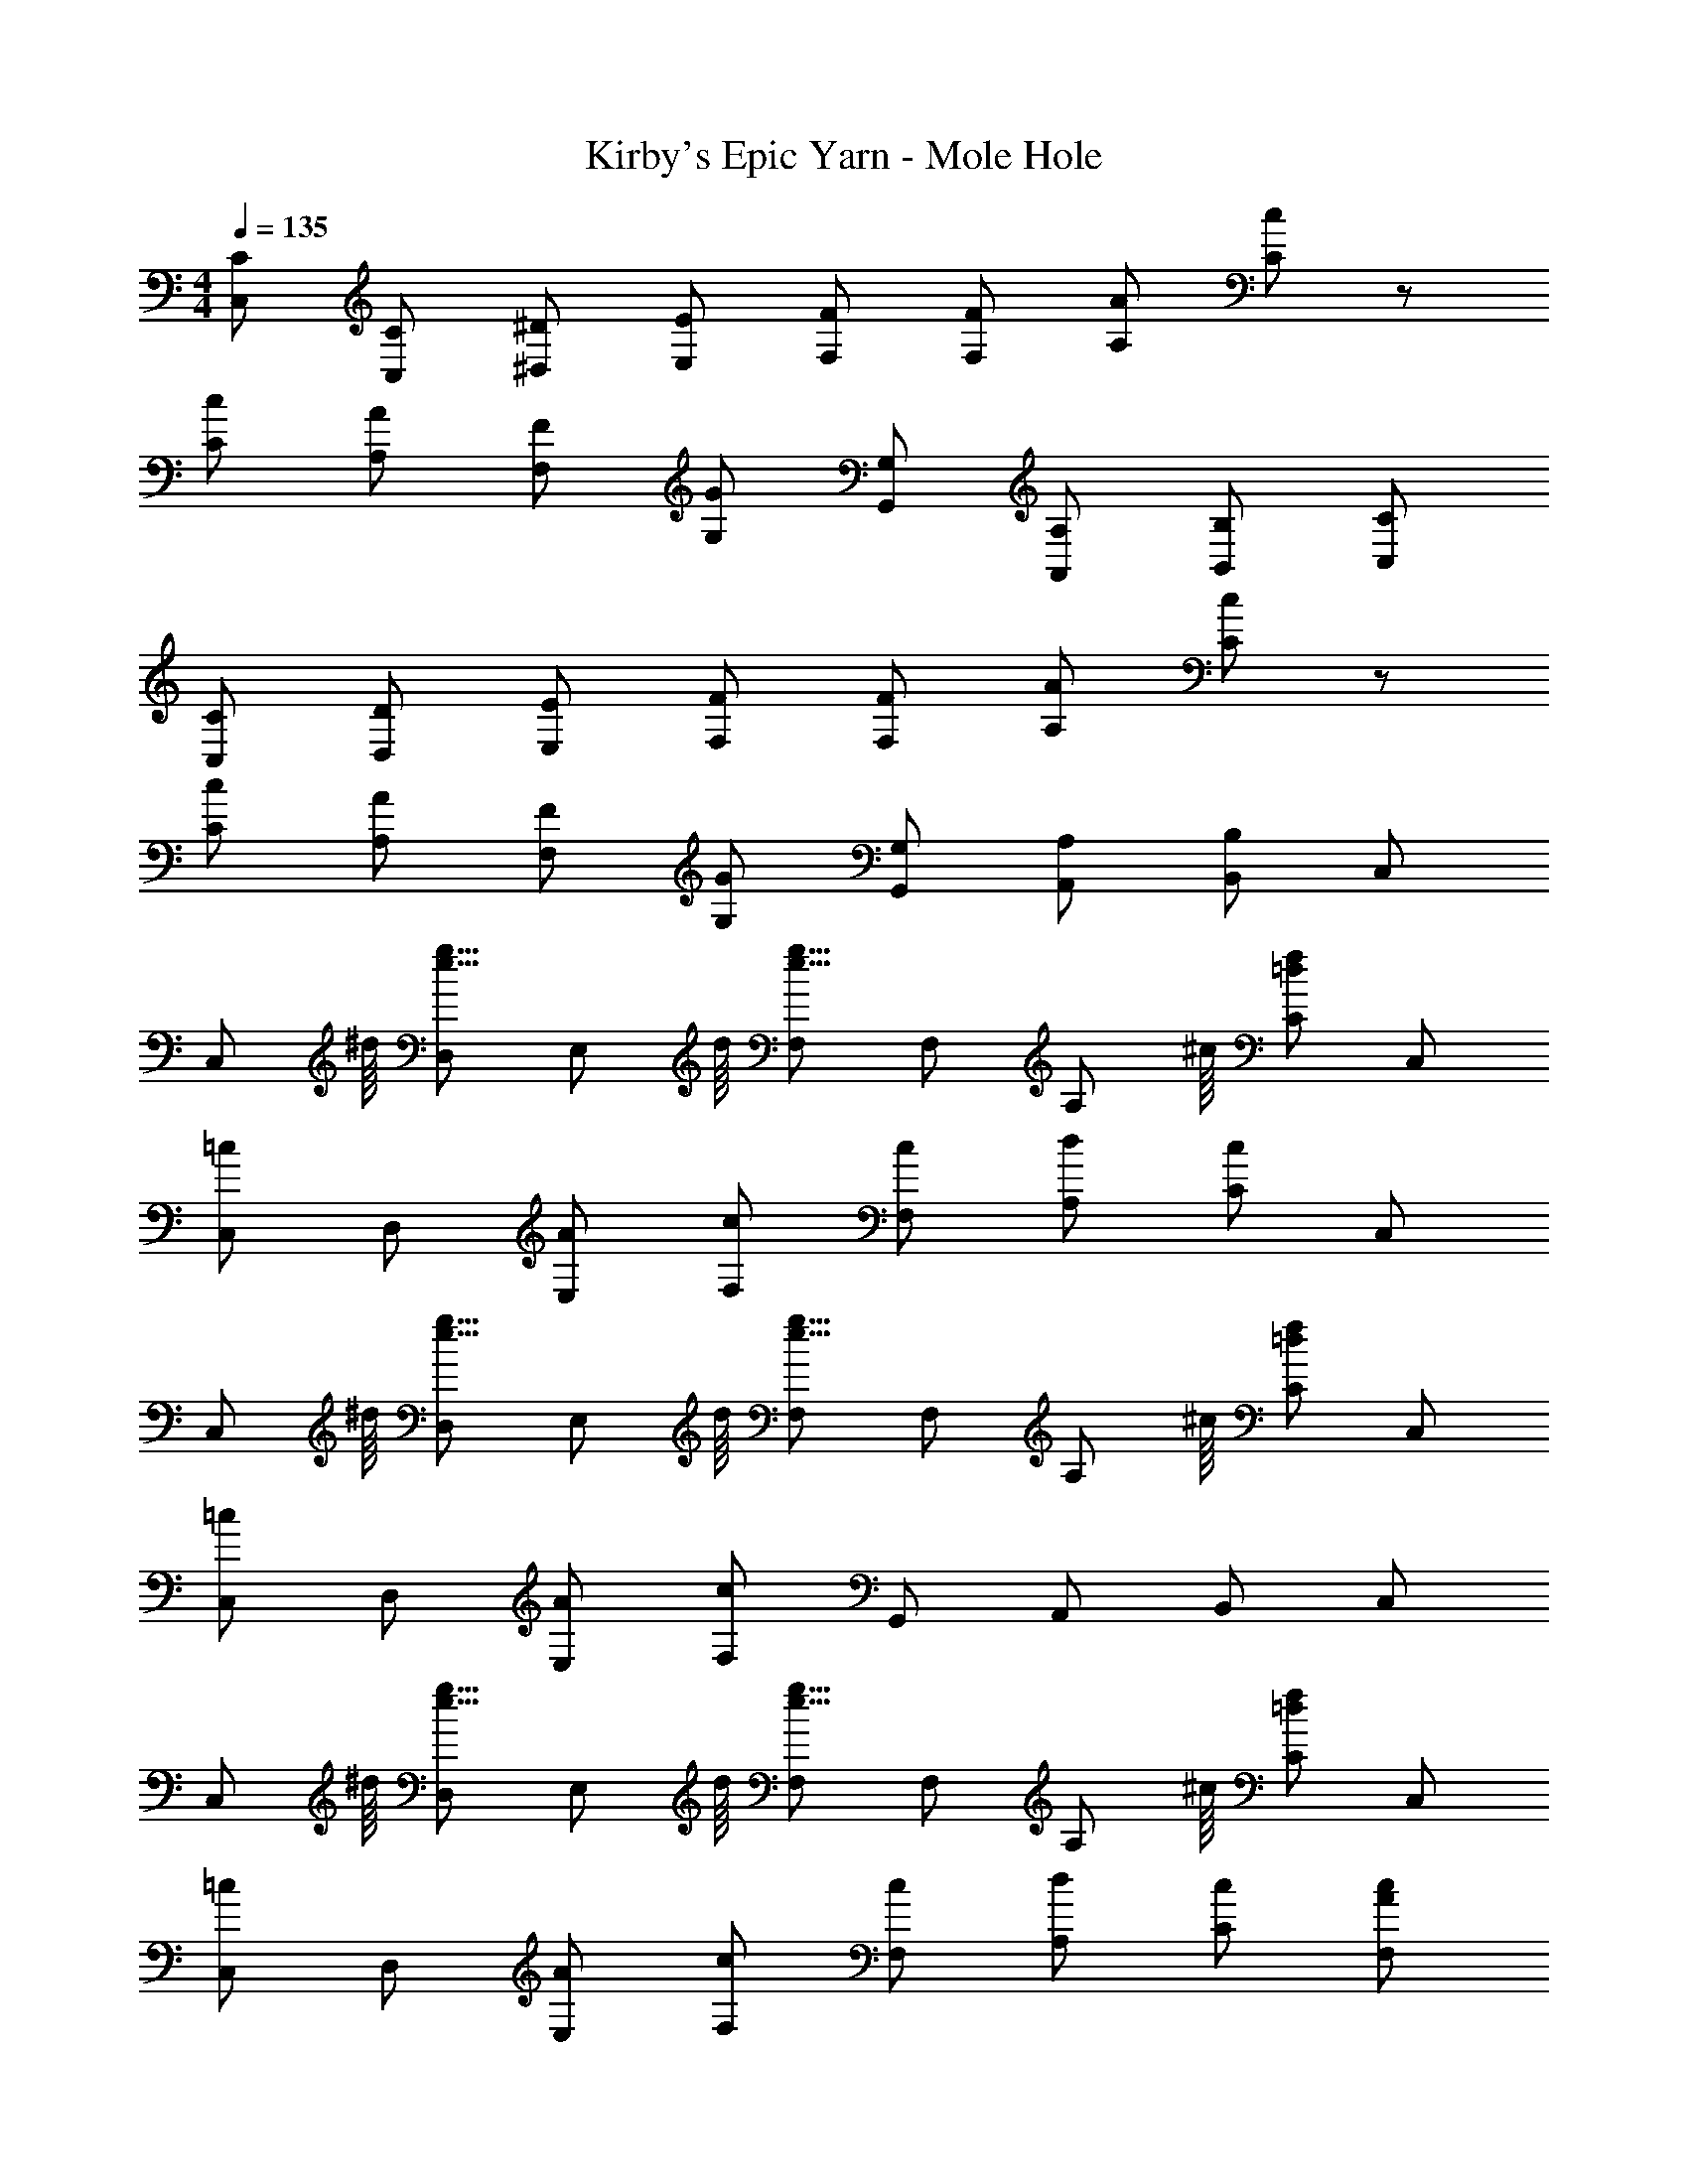 X: 1
T: Kirby's Epic Yarn - Mole Hole
Z: ABC Generated by Starbound Composer
L: 1/4
M: 4/4
Q: 1/4=135
K: C
[C/C,/] [C/C,/] [^D/^D,/] [E/E,/] [F/F,/] [F/F,/] [A/A,/] [c/C/] z/ 
[c/C/] [A/A,/] [F/F,/] [G/G,/] [G,/G,,/] [A,/A,,/] [B,/B,,/] [C/C,/] 
[C/C,/] [D/D,/] [E/E,/] [F/F,/] [F/F,/] [A/A,/] [c/C/] z/ 
[c/C/] [A/A,/] [F/F,/] [G/G,/] [G,/G,,/] [A,/A,,/] [B,/B,,/] C,/ 
[z7/16C,/] ^d/16 [D,/g15/16e15/16] [z7/16E,/] d/16 [F,/g23/16e23/16] F,/ [z7/16A,/] ^c/16 [C/f=d] C,/ 
[C,/=c] D,/ [A/E,/] [c/F,/] [c/F,/] [d/A,/] [c/C/] C,/ 
[z7/16C,/] ^d/16 [D,/g15/16e15/16] [z7/16E,/] d/16 [F,/g23/16e23/16] F,/ [z7/16A,/] ^c/16 [C/f=d] C,/ 
[C,/=c] D,/ [A/E,/] [F,/c] G,,/ A,,/ B,,/ C,/ 
[z7/16C,/] ^d/16 [D,/g15/16e15/16] [z7/16E,/] d/16 [F,/g23/16e23/16] F,/ [z7/16A,/] ^c/16 [C/f=d] C,/ 
[C,/=c] D,/ [A/E,/] [c/F,/] [c/F,/] [d/A,/] [c/C/] [c/A/F,/] 
[c/A/F,/] ^G,/ [B/F/A,/] C/ [A/F/C/] A,/ [G=DB,] 
[G/D/B,/] [A/E/C/] [A/E/C/] [_B/F/D/] [B/F/G,,/] [=B/G/A,,/] [B/G/B,,/] C,,/ 
[z7/16C,,/] ^d/16 [^D,,/g15/16e15/16] [z7/16E,,/] d/16 [F,,/g23/16e23/16] F,,/ [z7/16A,,/] ^c/16 [C,/f=d] C,,/ 
[C,,/=c] D,,/ [A/E,,/] [c/F,,/] [c/F,,/] [d/A,,/] [c/C,/] C,,/ 
[z7/16C,,/] ^d/16 [D,,/g15/16e15/16] [z7/16E,,/] d/16 [F,,/g23/16e23/16] F,,/ [z7/16A,,/] ^c/16 [C,/f=d] C,,/ 
[C,,/=c] D,,/ [A/E,,/] [F,,/c] G,,,/ A,,,/ B,,,/ C,,/ 
[z7/16C,,/] ^d/16 [D,,/g15/16e15/16] [z7/16E,,/] d/16 [F,,/g23/16e23/16] F,,/ [z7/16A,,/] ^c/16 [C,/f=d] C,,/ 
[C,,/=c] D,,/ [A/E,,/] [c/F,,/] [c/F,,/] [d/A,,/] [c/C,/] [c'/a/c/F,,/] 
[c'/a/c/F,,/] ^G,,/ [b/g/B/A,,/] C,/ [a/f/A/C,/] A,,/ [gdGB,,] 
[G/D/B,,/] [A/E/C,/] [A/E/C,/] [_B/F/=D,/] [B/F/=G,,/] [A,,/=BG] B,,/ [_b/e/C,,/] 
[b/e/C,,/] [b/e/_B,,/] [b/e/B,,/] [a/e/A,,/] [g/e/A,,/] G,,/ [a/c/G,,/] F,,/ 
[f/c/F,,/] A,,/ A,,/ C,/ C,/ A,,/ [z7/16A,,/] ^d/16 [G,,/e15/16c15/16] 
[z7/16G,,/] d/16 [C,/ec] C,/ [f/c/E,/] [e/c/E,/] C,/ [c/A/C,/] F,,/ 
F,,/ A,,/ A,,/ C,/ [c/C,/] [B/D,/] [A/C,/] [G/E,,/] 
[z7/16E,,/] ^f/16 [g/G,,/] [G/G,,/] [z7/16=B,,/] f/16 [g/B,,/] G,,/ [G,,/g] F,,/ 
[=f/F,,/] [g/A,,/] [A,,/a] C,/ C,/ A,,/ A,,/ [^F,,/^f3/=d3/A3/] 
F,,/ A,,/ [A,,/d3/A3/^F3/] D,/ D,/ [f/d/A/A,,/] [G,,g3d3B3] 
G,,/ _B,,/ =B,,/ D,/ [=f/D,/] [e/E,/] [d/=G,/] [g'/c'/C/C,/] 
[g'/c'/C/C,/] [g'/c'/^D/^D,/] [g'/c'/E/E,/] [f'/c'/=F/F,/] [f'/c'/F/F,/] [A/A,/] [e'/c'/c/C/] z/ 
[e'/c'/c/C/] [e'/c'/A/A,/] [F/F,/] [G/G,/d'2=b2] [G,/G,,/] [A,/A,,/] [B,/B,,/] [g'/c'/C/C,/] 
[g'/c'/C/C,/] [g'/c'/D/D,/] [g'/c'/E/E,/] [f'/c'/F/F,/] [f'/c'/F/F,/] [A/A,/] [e'/c'/c/C/] z/ 
[e'/c'/c/C/] [e'/c'/A/A,/] [F/F,/] [G/G,/d'2b2] [G,/G,,/] [A,/A,,/] [B,/B,,/] C,/ 
[z7/16C,/] ^d/16 [D,/g15/16e15/16] [z7/16E,/] d/16 [F,/g23/16e23/16] F,/ [z7/16A,/] ^c/16 [C/f=d] C,/ 
[C,/=c] D,/ [A/E,/] [c/F,/] [c/F,/] [d/A,/] [c/C/] C,/ 
[z7/16C,/] ^d/16 [D,/g15/16e15/16] [z7/16E,/] d/16 [F,/g23/16e23/16] F,/ [z7/16A,/] ^c/16 [C/f=d] C,/ 
[C,/=c] D,/ [A/E,/] [F,/c] G,,/ A,,/ B,,/ C,/ 
[z7/16C,/] ^d/16 [D,/g15/16e15/16] [z7/16E,/] d/16 [F,/g23/16e23/16] F,/ [z7/16A,/] ^c/16 [C/f=d] C,/ 
[C,/=c] D,/ [A/E,/] [c/F,/] [c/F,/] [d/A,/] [c/C/] [c/A/F,/] 
[c/A/F,/] ^G,/ [B/F/A,/] C/ [A/F/C/] A,/ [G=DB,] 
[G/D/B,/] [A/E/C/] [A/E/C/] [_B/F/D/] [B/F/G,,/] [=B/G/A,,/] [B/G/B,,/] C,,/ 
[z7/16C,,/] ^d/16 [D,,/g15/16e15/16] [z7/16E,,/] d/16 [=F,,/g23/16e23/16] F,,/ [z7/16A,,/] ^c/16 [C,/f=d] C,,/ 
[C,,/=c] D,,/ [A/E,,/] [c/F,,/] [c/F,,/] [d/A,,/] [c/C,/] C,,/ 
[z7/16C,,/] ^d/16 [D,,/g15/16e15/16] [z7/16E,,/] d/16 [F,,/g23/16e23/16] F,,/ [z7/16A,,/] ^c/16 [C,/f=d] C,,/ 
[C,,/=c] D,,/ [A/E,,/] [F,,/c] G,,,/ A,,,/ B,,,/ C,,/ 
[z7/16C,,/] ^d/16 [D,,/g15/16e15/16] [z7/16E,,/] d/16 [F,,/g23/16e23/16] F,,/ [z7/16A,,/] ^c/16 [C,/f=d] C,,/ 
[C,,/=c] D,,/ [A/E,,/] [c/F,,/] [c/F,,/] [d/A,,/] [c/C,/] [c'/a/c/F,,/] 
[c'/a/c/F,,/] ^G,,/ [b/g/B/A,,/] C,/ [a/f/A/C,/] A,,/ [gdGB,,] 
[G/D/B,,/] [A/E/C,/] [A/E/C,/] [_B/F/=D,/] [B/F/=G,,/] [A,,/=BG] B,,/ [_b/e/C,,/] 
[b/e/C,,/] [b/e/_B,,/] [b/e/B,,/] [a/e/A,,/] [g/e/A,,/] G,,/ [a/c/G,,/] F,,/ 
[f/c/F,,/] A,,/ A,,/ C,/ C,/ A,,/ [z7/16A,,/] ^d/16 [G,,/e15/16c15/16] 
[z7/16G,,/] d/16 [C,/ec] C,/ [f/c/E,/] [e/c/E,/] C,/ [c/A/C,/] F,,/ 
F,,/ A,,/ A,,/ C,/ [c/C,/] [B/D,/] [A/C,/] [G/E,,/] 
[z7/16E,,/] ^f/16 [g/G,,/] [G/G,,/] [z7/16=B,,/] f/16 [g/B,,/] G,,/ [G,,/g] F,,/ 
[=f/F,,/] [g/A,,/] [A,,/a] C,/ C,/ A,,/ A,,/ [^F,,/^f3/=d3/A3/] 
F,,/ A,,/ [A,,/d3/A3/^F3/] D,/ D,/ [f/d/A/A,,/] [G,,g3d3B3] 
G,,/ _B,,/ =B,,/ D,/ [=f/D,/] [e/E,/] [d/=G,/] [g'/c'/C/C,/] 
[g'/c'/C/C,/] [g'/c'/^D/^D,/] [g'/c'/E/E,/] [f'/c'/=F/F,/] [f'/c'/F/F,/] [A/A,/] [e'/c'/c/C/] z/ 
[e'/c'/c/C/] [e'/c'/A/A,/] [F/F,/] [G/G,/d'2=b2] [G,/G,,/] [A,/A,,/] [B,/B,,/] [g'/c'/C/C,/] 
[g'/c'/C/C,/] [g'/c'/D/D,/] [g'/c'/E/E,/] [f'/c'/F/F,/] [f'/c'/F/F,/] [A/A,/] [e'/c'/c/C/] z/ 
[e'/c'/c/C/] [e'/c'/A/A,/] [F/F,/] [G/G,/d'2b2] [G,/G,,/] [A,/A,,/] [B,/B,,/] 
